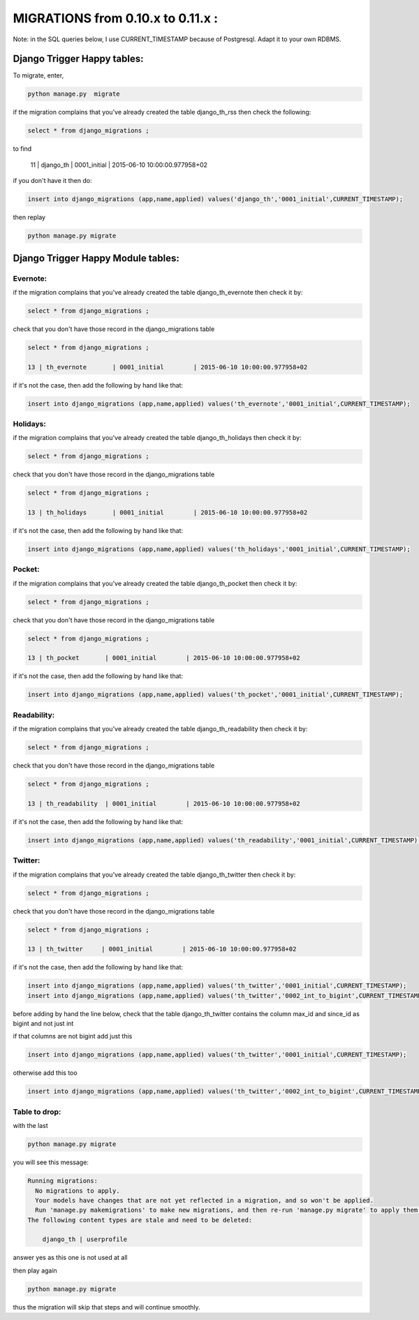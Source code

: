 ==================================
MIGRATIONS from 0.10.x to 0.11.x :
==================================

Note: in the SQL queries below, I use CURRENT_TIMESTAMP because of Postgresql. Adapt it to your own RDBMS.

Django Trigger Happy tables:
============================

To migrate, enter,

.. code-block:: bash

    python manage.py  migrate

if the migration complains that you've already created the table django_th_rss then check the following:

.. code-block:: sql

    select * from django_migrations ;

to find

    11 | django_th         | 0001_initial        | 2015-06-10 10:00:00.977958+02

if you don't have it then do:

.. code-block:: sql

    insert into django_migrations (app,name,applied) values('django_th','0001_initial',CURRENT_TIMESTAMP);


then replay

.. code-block:: bash

    python manage.py migrate



Django Trigger Happy Module tables:
===================================

Evernote:
---------

if the migration complains that you've already created the table django_th_evernote then check it by:

.. code-block:: sql

    select * from django_migrations ;


check that you don't have those record in the django_migrations table

.. code-block:: sql

    select * from django_migrations ;

    13 | th_evernote       | 0001_initial        | 2015-06-10 10:00:00.977958+02


if it's not the case, then add the following by hand like that:

.. code-block:: sql

    insert into django_migrations (app,name,applied) values('th_evernote','0001_initial',CURRENT_TIMESTAMP);


Holidays:
---------

if the migration complains that you've already created the table django_th_holidays then check it by:

.. code-block:: sql

    select * from django_migrations ;


check that you don't have those record in the django_migrations table

.. code-block:: sql

    select * from django_migrations ;

    13 | th_holidays       | 0001_initial        | 2015-06-10 10:00:00.977958+02

if it's not the case, then add the following by hand like that:

.. code-block:: sql

    insert into django_migrations (app,name,applied) values('th_holidays','0001_initial',CURRENT_TIMESTAMP);


Pocket:
-------

if the migration complains that you've already created the table django_th_pocket then check it by:

.. code-block:: sql

    select * from django_migrations ;


check that you don't have those record in the django_migrations table

.. code-block:: sql

    select * from django_migrations ;

    13 | th_pocket       | 0001_initial        | 2015-06-10 10:00:00.977958+02

if it's not the case, then add the following by hand like that:

.. code-block:: sql

    insert into django_migrations (app,name,applied) values('th_pocket','0001_initial',CURRENT_TIMESTAMP);


Readability:
------------

if the migration complains that you've already created the table django_th_readability then check it by:

.. code-block:: sql

    select * from django_migrations ;


check that you don't have those record in the django_migrations table

.. code-block:: sql

    select * from django_migrations ;

    13 | th_readability  | 0001_initial        | 2015-06-10 10:00:00.977958+02


if it's not the case, then add the following by hand like that:

.. code-block:: sql

    insert into django_migrations (app,name,applied) values('th_readability','0001_initial',CURRENT_TIMESTAMP);


Twitter:
--------

if the migration complains that you've already created the table django_th_twitter then check it by:

.. code-block:: sql

    select * from django_migrations ;


check that you don't have those record in the django_migrations table

.. code-block:: sql

    select * from django_migrations ;

    13 | th_twitter     | 0001_initial        | 2015-06-10 10:00:00.977958+02


if it's not the case, then add the following by hand like that:

.. code-block:: sql

    insert into django_migrations (app,name,applied) values('th_twitter','0001_initial',CURRENT_TIMESTAMP);
    insert into django_migrations (app,name,applied) values('th_twitter','0002_int_to_bigint',CURRENT_TIMESTAMP);

before adding by hand the line below, check that the table django_th_twitter contains the column max_id and since_id as bigint and not just int

if that columns are not bigint add just this

.. code-block:: sql

    insert into django_migrations (app,name,applied) values('th_twitter','0001_initial',CURRENT_TIMESTAMP);


otherwise add this too

.. code-block:: sql

    insert into django_migrations (app,name,applied) values('th_twitter','0002_int_to_bigint',CURRENT_TIMESTAMP);


Table to drop:
--------------

with the last

.. code-block:: bash

    python manage.py migrate


you will see this message:


.. code-block:: bash

    Running migrations:
      No migrations to apply.
      Your models have changes that are not yet reflected in a migration, and so won't be applied.
      Run 'manage.py makemigrations' to make new migrations, and then re-run 'manage.py migrate' to apply them.
    The following content types are stale and need to be deleted:

        django_th | userprofile

answer yes as this one is not used at all


then play again

.. code-block:: bash

    python manage.py migrate

thus the migration will skip that steps and will continue smoothly.
